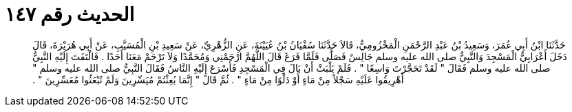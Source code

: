 
= الحديث رقم ١٤٧

[quote.hadith]
حَدَّثَنَا ابْنُ أَبِي عُمَرَ، وَسَعِيدُ بْنُ عَبْدِ الرَّحْمَنِ الْمَخْزُومِيُّ، قَالاَ حَدَّثَنَا سُفْيَانُ بْنُ عُيَيْنَةَ، عَنِ الزُّهْرِيِّ، عَنْ سَعِيدِ بْنِ الْمُسَيَّبِ، عَنْ أَبِي هُرَيْرَةَ، قَالَ دَخَلَ أَعْرَابِيٌّ الْمَسْجِدَ وَالنَّبِيُّ صلى الله عليه وسلم جَالِسٌ فَصَلَّى فَلَمَّا فَرَغَ قَالَ اللَّهُمَّ ارْحَمْنِي وَمُحَمَّدًا وَلاَ تَرْحَمْ مَعَنَا أَحَدًا ‏.‏ فَالْتَفَتَ إِلَيْهِ النَّبِيُّ صلى الله عليه وسلم فَقَالَ ‏"‏ لَقَدْ تَحَجَّرْتَ وَاسِعًا ‏"‏ ‏.‏ فَلَمْ يَلْبَثْ أَنْ بَالَ فِي الْمَسْجِدِ فَأَسْرَعَ إِلَيْهِ النَّاسُ فَقَالَ النَّبِيُّ صلى الله عليه وسلم ‏"‏ أَهْرِيقُوا عَلَيْهِ سَجْلاً مِنْ مَاءٍ أَوْ دَلْوًا مِنْ مَاءٍ ‏"‏ ‏.‏ ثُمَّ قَالَ ‏"‏ إِنَّمَا بُعِثْتُمْ مُيَسِّرِينَ وَلَمْ تُبْعَثُوا مُعَسِّرِينَ ‏"‏ ‏.‏